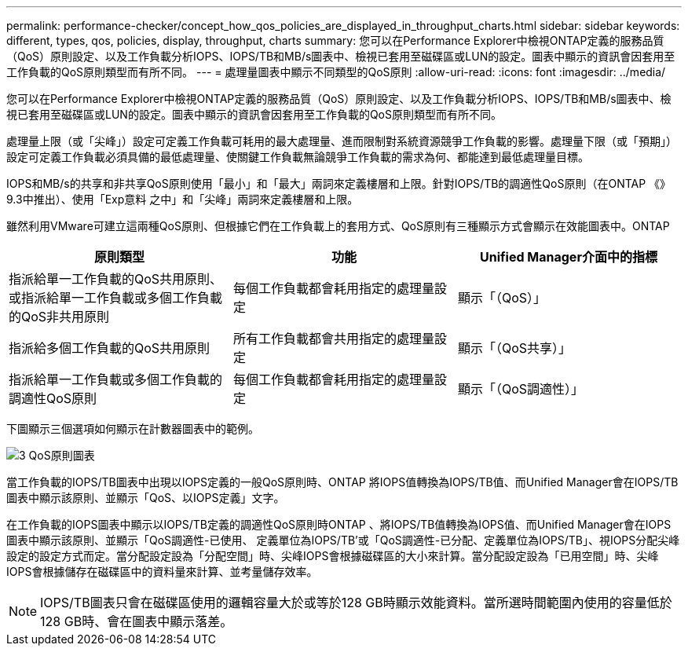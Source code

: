 ---
permalink: performance-checker/concept_how_qos_policies_are_displayed_in_throughput_charts.html 
sidebar: sidebar 
keywords: different, types, qos, policies, display, throughput, charts 
summary: 您可以在Performance Explorer中檢視ONTAP定義的服務品質（QoS）原則設定、以及工作負載分析IOPS、IOPS/TB和MB/s圖表中、檢視已套用至磁碟區或LUN的設定。圖表中顯示的資訊會因套用至工作負載的QoS原則類型而有所不同。 
---
= 處理量圖表中顯示不同類型的QoS原則
:allow-uri-read: 
:icons: font
:imagesdir: ../media/


[role="lead"]
您可以在Performance Explorer中檢視ONTAP定義的服務品質（QoS）原則設定、以及工作負載分析IOPS、IOPS/TB和MB/s圖表中、檢視已套用至磁碟區或LUN的設定。圖表中顯示的資訊會因套用至工作負載的QoS原則類型而有所不同。

處理量上限（或「尖峰」）設定可定義工作負載可耗用的最大處理量、進而限制對系統資源競爭工作負載的影響。處理量下限（或「預期」）設定可定義工作負載必須具備的最低處理量、使關鍵工作負載無論競爭工作負載的需求為何、都能達到最低處理量目標。

IOPS和MB/s的共享和非共享QoS原則使用「最小」和「最大」兩詞來定義樓層和上限。針對IOPS/TB的調適性QoS原則（在ONTAP 《》9.3中推出）、使用「Exp意料 之中」和「尖峰」兩詞來定義樓層和上限。

雖然利用VMware可建立這兩種QoS原則、但根據它們在工作負載上的套用方式、QoS原則有三種顯示方式會顯示在效能圖表中。ONTAP

|===
| 原則類型 | 功能 | Unified Manager介面中的指標 


 a| 
指派給單一工作負載的QoS共用原則、或指派給單一工作負載或多個工作負載的QoS非共用原則
 a| 
每個工作負載都會耗用指定的處理量設定
 a| 
顯示「（QoS）」



 a| 
指派給多個工作負載的QoS共用原則
 a| 
所有工作負載都會共用指定的處理量設定
 a| 
顯示「（QoS共享）」



 a| 
指派給單一工作負載或多個工作負載的調適性QoS原則
 a| 
每個工作負載都會耗用指定的處理量設定
 a| 
顯示「（QoS調適性）」

|===
下圖顯示三個選項如何顯示在計數器圖表中的範例。

image::../media/3_qos_policy_charts.gif[3 QoS原則圖表]

當工作負載的IOPS/TB圖表中出現以IOPS定義的一般QoS原則時、ONTAP 將IOPS值轉換為IOPS/TB值、而Unified Manager會在IOPS/TB圖表中顯示該原則、並顯示「QoS、以IOPS定義」文字。

在工作負載的IOPS圖表中顯示以IOPS/TB定義的調適性QoS原則時ONTAP 、將IOPS/TB值轉換為IOPS值、而Unified Manager會在IOPS圖表中顯示該原則、並顯示「QoS調適性-已使用、 定義單位為IOPS/TB'或「QoS調適性-已分配、定義單位為IOPS/TB」、視IOPS分配尖峰設定的設定方式而定。當分配設定設為「分配空間」時、尖峰IOPS會根據磁碟區的大小來計算。當分配設定設為「已用空間」時、尖峰IOPS會根據儲存在磁碟區中的資料量來計算、並考量儲存效率。

[NOTE]
====
IOPS/TB圖表只會在磁碟區使用的邏輯容量大於或等於128 GB時顯示效能資料。當所選時間範圍內使用的容量低於128 GB時、會在圖表中顯示落差。

====